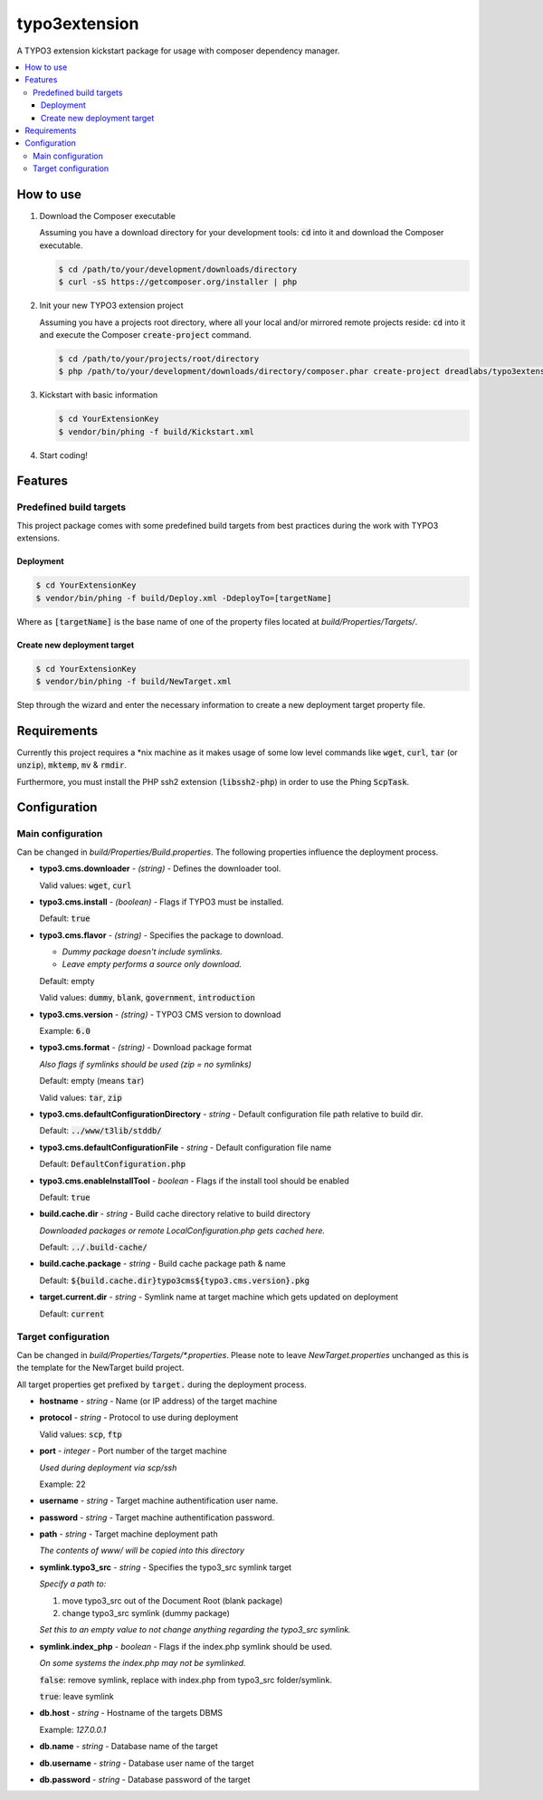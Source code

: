 ==============
typo3extension
==============

A TYPO3 extension kickstart package for usage with composer dependency manager.

.. contents:: :local:

How to use
----------

1. Download the Composer executable

   Assuming you have a download directory for your development tools: `cd`:code: into it
   and download the Composer executable.

   .. code:: sh

   	$ cd /path/to/your/development/downloads/directory
   	$ curl -sS https://getcomposer.org/installer | php

2. Init your new TYPO3 extension project

   Assuming you have a projects root directory, where all your local and/or mirrored
   remote projects reside: `cd`:code: into it and execute the Composer `create-project`:code:
   command.

   .. code:: sh

   	$ cd /path/to/your/projects/root/directory
   	$ php /path/to/your/development/downloads/directory/composer.phar create-project dreadlabs/typo3extension ./YourExtensionKey

3. Kickstart with basic information

   .. code:: sh

   	$ cd YourExtensionKey
   	$ vendor/bin/phing -f build/Kickstart.xml

4. Start coding!

Features
--------

Predefined build targets
~~~~~~~~~~~~~~~~~~~~~~~~

This project package comes with some predefined build targets from best practices
during the work with TYPO3 extensions.

Deployment
''''''''''

.. code:: sh

	$ cd YourExtensionKey
	$ vendor/bin/phing -f build/Deploy.xml -DdeployTo=[targetName]

Where as `[targetName]`:code: is the base name of one of the property files located at
*build/Properties/Targets/*.

Create new deployment target
''''''''''''''''''''''''''''

.. code:: sh

	$ cd YourExtensionKey
	$ vendor/bin/phing -f build/NewTarget.xml

Step through the wizard and enter the necessary information to create a new
deployment target property file.

Requirements
------------

Currently this project requires a \*nix machine as it makes usage of some low
level commands like `wget`:code:, `curl`:code:, `tar`:code: (or `unzip`:code:), `mktemp`:code:, `mv`:code: & `rmdir`:code:.

Furthermore, you must install the PHP ssh2 extension (`libssh2-php`:code:) in order
to use the Phing `ScpTask`:code:.

Configuration
-------------

Main configuration
~~~~~~~~~~~~~~~~~~

Can be changed in *build/Properties/Build.properties*. The following properties
influence the deployment process.

* **typo3.cms.downloader** - *(string)* - Defines the downloader tool.

  Valid values: `wget`:code:, `curl`:code:

* **typo3.cms.install** - *(boolean)* - Flags if TYPO3 must be installed.

  Default: `true`:code:

* **typo3.cms.flavor** - *(string)* - Specifies the package to download.

  - *Dummy package doesn't include symlinks.*
  - *Leave empty performs a source only download.*

  Default: empty

  Valid values: `dummy`:code:, `blank`:code:, `government`:code:, `introduction`:code:

* **typo3.cms.version** - *(string)* - TYPO3 CMS version to download

  Example: `6.0`:code:

* **typo3.cms.format** - *(string)* - Download package format

  *Also flags if symlinks should be used (zip = no symlinks)*

  Default: empty (means `tar`:code:)

  Valid values: `tar`:code:, `zip`:code:

* **typo3.cms.defaultConfigurationDirectory** - *string* - Default configuration file path relative to build dir.

  Default: `../www/t3lib/stddb/`:code:

* **typo3.cms.defaultConfigurationFile** - *string* - Default configuration file name

  Default: `DefaultConfiguration.php`:code:

* **typo3.cms.enableInstallTool** - *boolean* - Flags if the install tool should be enabled

  Default: `true`:code:

* **build.cache.dir** - *string* - Build cache directory relative to build directory

  *Downloaded packages or remote LocalConfiguration.php gets cached here.*

  Default: `../.build-cache/`:code:

* **build.cache.package** - *string* - Build cache package path & name

  Default: `${build.cache.dir}typo3cms${typo3.cms.version}.pkg`:code:

* **target.current.dir** - *string* - Symlink name at target machine which gets updated on deployment

  Default: `current`:code:

Target configuration
~~~~~~~~~~~~~~~~~~~~

Can be changed in *build/Properties/Targets/\*.properties*. Please note to leave
*NewTarget.properties* unchanged as this is the template for the NewTarget build
project.

All target properties get prefixed by `target.`:code: during the deployment process.

* **hostname** - *string* - Name (or IP address) of the target machine
* **protocol** - *string* - Protocol to use during deployment

  Valid values: `scp`:code:, `ftp`:code:

* **port** - *integer* - Port number of the target machine

  *Used during deployment via scp/ssh*

  Example: 22

* **username** - *string* - Target machine authentification user name.
* **password** - *string* - Target machine authentification password.
* **path** - *string* - Target machine deployment path

  *The contents of www/ will be copied into this directory*

* **symlink.typo3_src** - *string* - Specifies the typo3_src symlink target

  *Specify a path to:*

  1. move typo3_src out of the Document Root (blank package)
  2. change typo3_src symlink (dummy package)

  *Set this to an empty value to not change anything regarding the typo3_src symlink.*

* **symlink.index_php** - *boolean* - Flags if the index.php symlink should be used.

  *On some systems the index.php may not be symlinked.*

  `false`:code:: remove symlink, replace with index.php from typo3_src folder/symlink.

  `true`:code:: leave symlink

* **db.host** - *string* - Hostname of the targets DBMS

  Example: `127.0.0.1`

* **db.name** - *string* - Database name of the target
* **db.username** - *string* - Database user name of the target
* **db.password** - *string* - Database password of the target